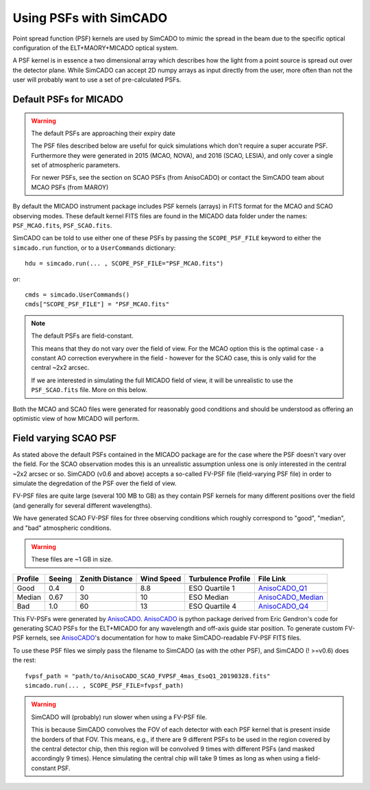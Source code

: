 Using PSFs with SimCADO
=======================

Point spread function (PSF) kernels are used by SimCADO to mimic the spread in
the beam due to the specific optical configuration of the ELT+MAORY+MICADO
optical system.

A PSF kernel is in essence a two dimensional array which describes how the
light from a point source is spread out over the detector plane. While SimCADO
can accept 2D numpy arrays as input directly from the user, more often than not
the user will probably want to use a set of pre-calculated PSFs.


Default PSFs for MICADO
-----------------------

.. warning:: The default PSFs are approaching their expiry date

    The PSF files described below are useful for quick simulations which don't
    require a super accurate PSF. Furthermore they were generated in
    2015 (MCAO, NOVA), and 2016 (SCAO, LESIA), and only cover a single set of
    atmospheric parameters.

    For newer PSFs, see the section on SCAO PSFs (from AnisoCADO) or contact
    the SimCADO team about MCAO PSFs (from MAROY)


By default the MICADO instrument package includes PSF kernels (arrays) in FITS
format for the MCAO and SCAO observing modes. These default kernel FITS files
are found in the MICADO data folder under the names: ``PSF_MCAO.fits``,
``PSF_SCAO.fits``.

SimCADO can be told to use either one of these PSFs by passing the
``SCOPE_PSF_FILE`` keyword to either the ``simcado.run`` function, or to a
``UserCommands`` dictionary::

    hdu = simcado.run(... , SCOPE_PSF_FILE="PSF_MCAO.fits")

or::

    cmds = simcado.UserCommands()
    cmds["SCOPE_PSF_FILE"] = "PSF_MCAO.fits"

.. note:: The default PSFs are field-constant.

    This means that they do not vary over the field of view. For the MCAO option
    this is the optimal case - a constant AO correction everywhere in the field
    - however for the SCAO case, this is only valid for the central ~2x2 arcsec.

    If we are interested in simulating the full MICADO field of view, it
    will be unrealistic to use the ``PSF_SCAO.fits`` file. More on this below.

Both the MCAO and SCAO files were generated for reasonably good conditions and
should be understood as offering an optimistic view of how MICADO will perform.


Field varying SCAO PSF
----------------------

As stated above the default PSFs contained in the MICADO package are for the
case where the PSF doesn't vary over the field. For the SCAO observation modes
this is an unrealistic assumption unless one is only interested in the central
~2x2 arcsec or so. SimCADO (v0.6 and above) accepts a so-called FV-PSF file
(field-varying PSF file) in order to simulate the degredation of the PSF over
the field of view.

FV-PSF files are quite large (several 100 MB to GB) as they contain PSF kernels
for many different positions over the field (and generally for several different
wavelengths).

We have generated SCAO FV-PSF files for three observing conditions which roughly
correspond to "good", "median", and "bad" atmospheric conditions.

.. warning:: These files are ~1 GB in size.

======= ======= =========== ======= =============== ============================
Profile Seeing  Zenith      Wind    Turbulence      File Link
                Distance    Speed   Profile
------- ------- ----------- ------- --------------- ----------------------------
        arcsec  degree      m/s     Rel Cn2
======= ======= =========== ======= =============== ============================
Good    0.4     0           8.8     ESO Quartile 1  AnisoCADO_Q1_
Median  0.67    30          10      ESO Median      AnisoCADO_Median_
Bad     1.0     60          13      ESO Quartile 4  AnisoCADO_Q4_
======= ======= =========== ======= =============== ============================

.. _AnisoCADO_Q1: https://www.univie.ac.at/simcado/InstPkgSvr/psfs/AnisoCADO_SCAO_FVPSF_4mas_EsoQ1_20190328.fits
.. _AnisoCADO_Median: https://www.univie.ac.at/simcado/InstPkgSvr/psfs/AnisoCADO_SCAO_FVPSF_4mas_EsoMedian_20190328.fits
.. _AnisoCADO_Q4: https://www.univie.ac.at/simcado/InstPkgSvr/psfs/AnisoCADO_SCAO_FVPSF_4mas_EsoQ4_20190328.fits

.. _AnisoCADO: https://anisocado.readthedocs.io/

This FV-PSFs were generated by AnisoCADO_. AnisoCADO_ is python package derived
from Eric Gendron's code for generating SCAO PSFs for the ELT+MICADO for any
wavelength and off-axis guide star position. To generate custom FV-PSF kernels,
see AnisoCADO_'s documentation for how to make SimCADO-readable FV-PSF FITS
files.

To use these PSF files we simply pass the filename to SimCADO (as with the other
PSF), and SimCADO (! >=v0.6) does the rest::

    fvpsf_path = "path/to/AnisoCADO_SCAO_FVPSF_4mas_EsoQ1_20190328.fits"
    simcado.run(... , SCOPE_PSF_FILE=fvpsf_path)

.. warning:: SimCADO will (probably) run slower when using a FV-PSF file.

    This is because SimCADO convolves the FOV of each detector with each PSF
    kernel that is present inside the borders of that FOV. This means, e.g., if
    there are 9 different PSFs to be used in the region covered by the central
    detector chip, then this region will be convolved 9 times with different
    PSFs (and masked accordingly 9 times). Hence simulating the central chip
    will take 9 times as long as when using a field-constant PSF.

